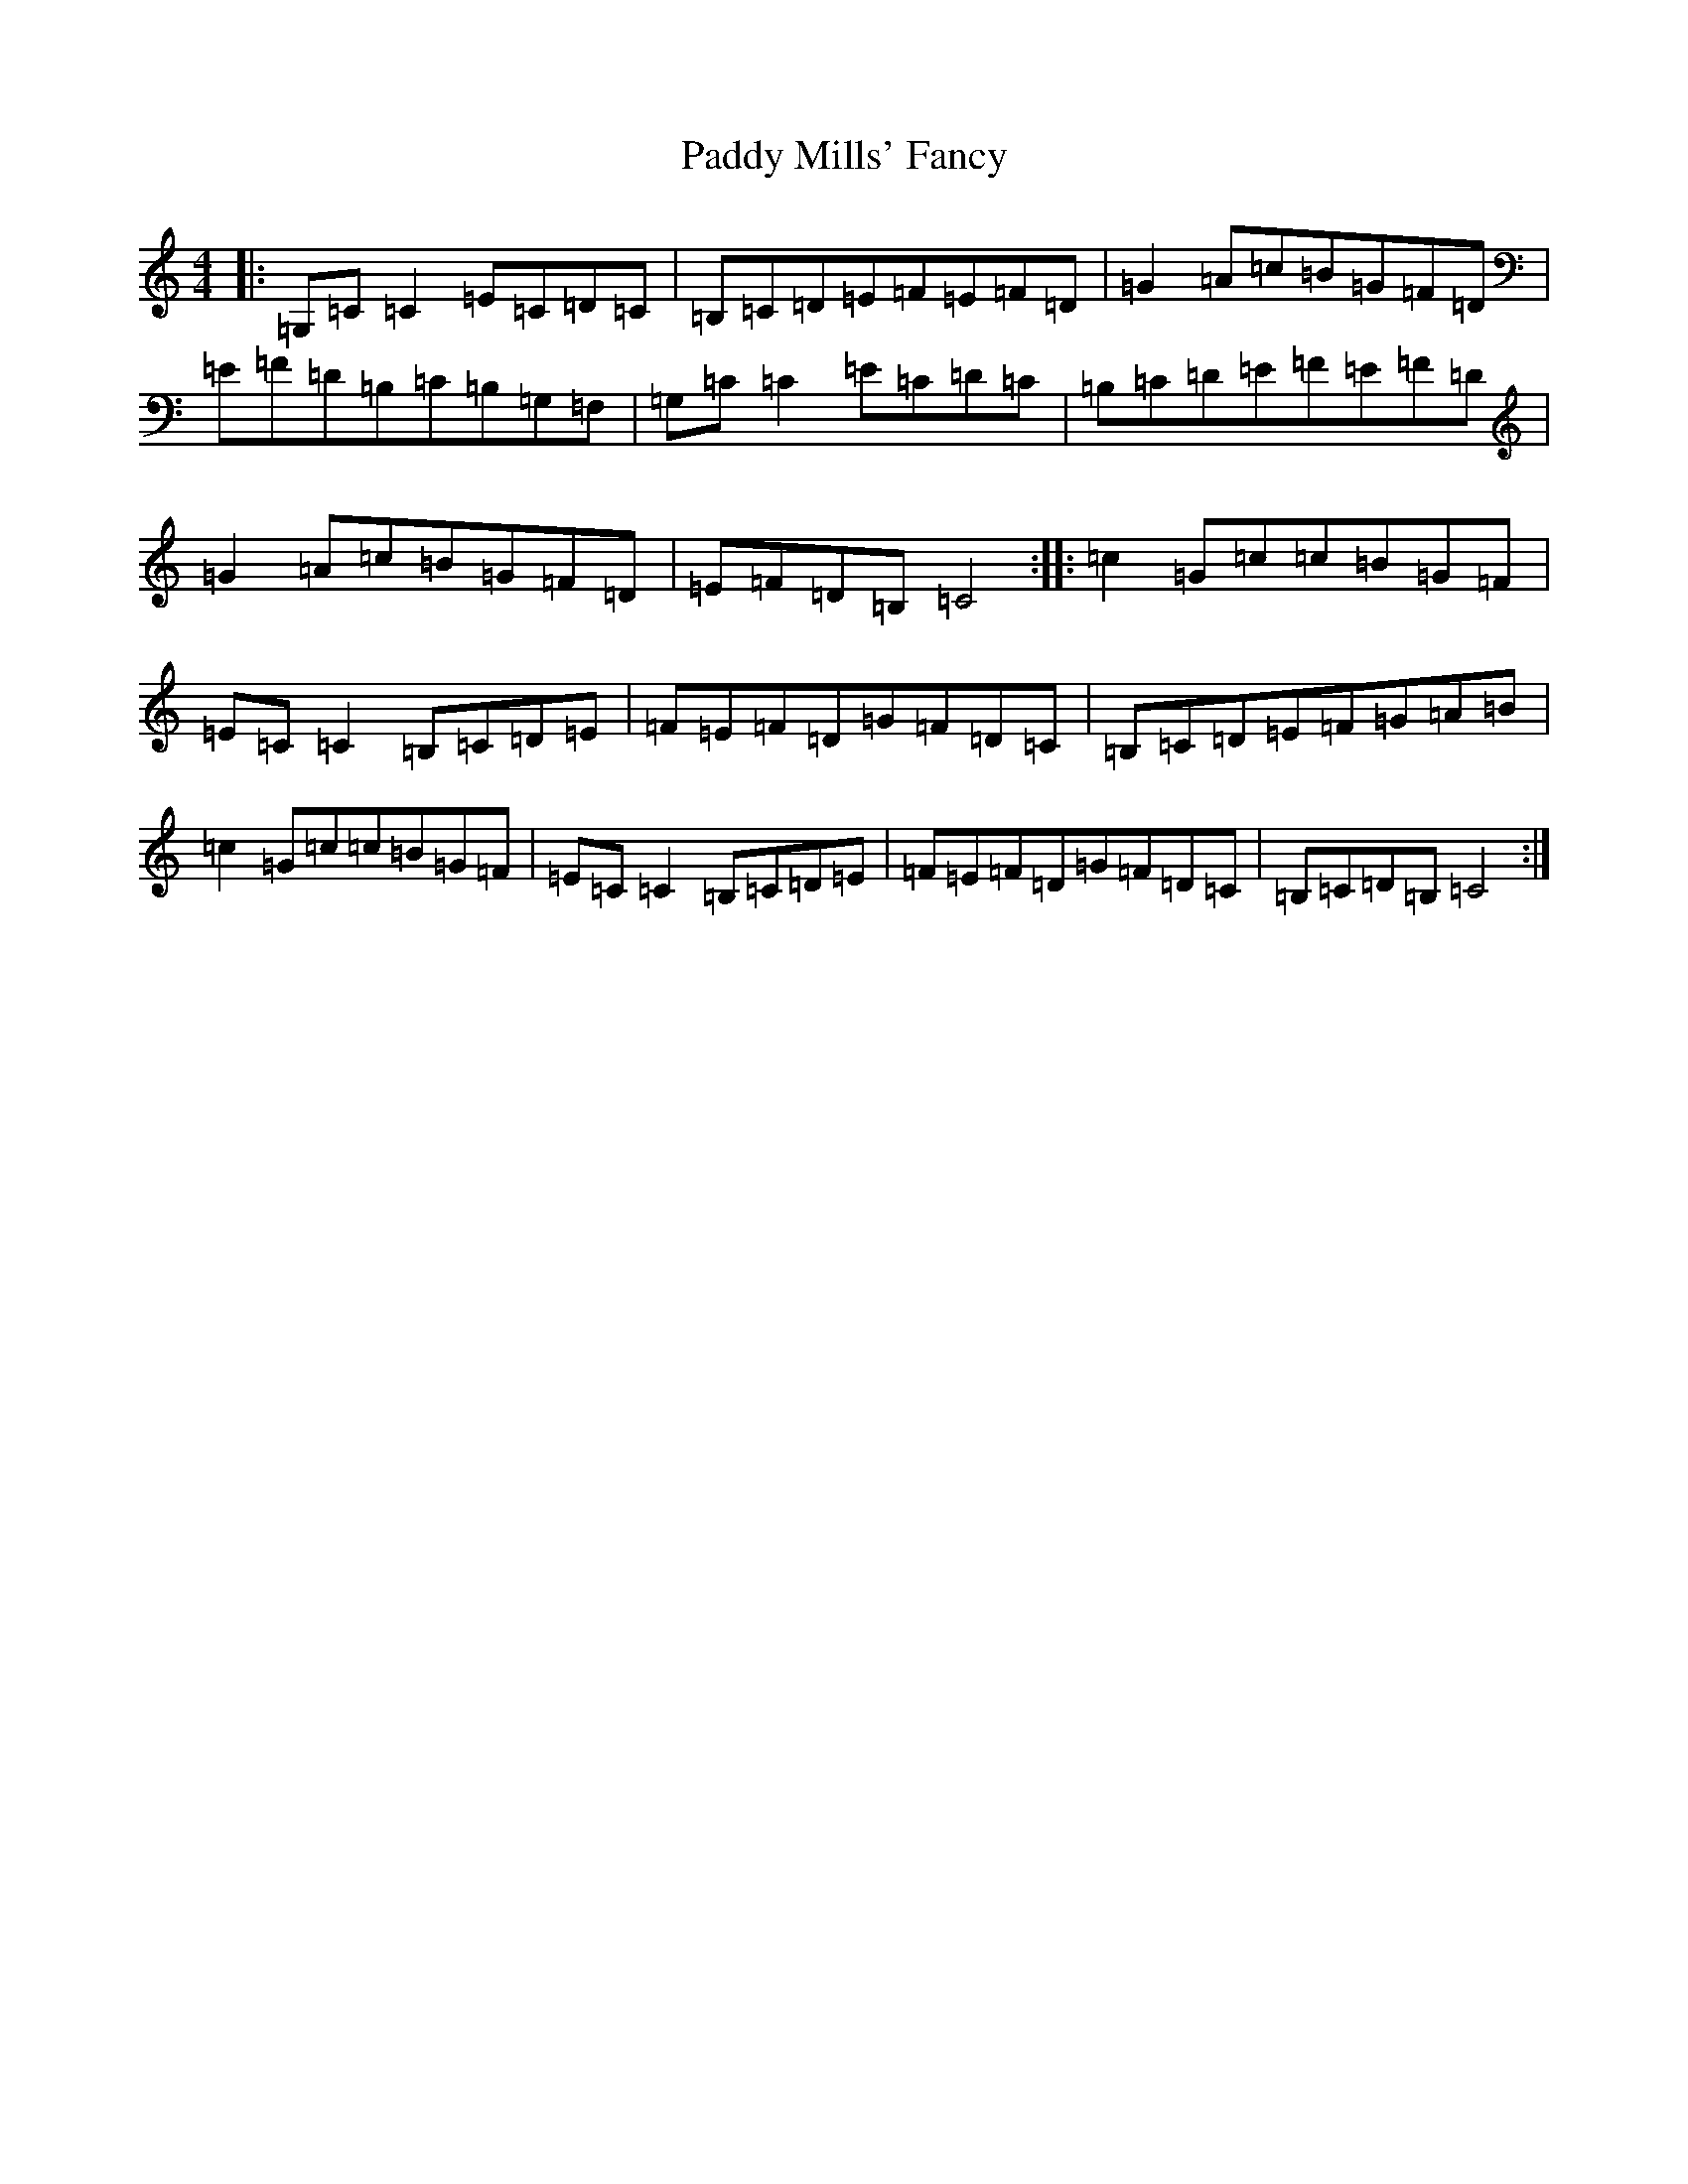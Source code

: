 X: 16495
T: Paddy Mills' Fancy
S: https://thesession.org/tunes/1684#setting1684
R: reel
M:4/4
L:1/8
K: C Major
|:=G,=C=C2=E=C=D=C|=B,=C=D=E=F=E=F=D|=G2=A=c=B=G=F=D|=E=F=D=B,=C=B,=G,=F,|=G,=C=C2=E=C=D=C|=B,=C=D=E=F=E=F=D|=G2=A=c=B=G=F=D|=E=F=D=B,=C4:||:=c2=G=c=c=B=G=F|=E=C=C2=B,=C=D=E|=F=E=F=D=G=F=D=C|=B,=C=D=E=F=G=A=B|=c2=G=c=c=B=G=F|=E=C=C2=B,=C=D=E|=F=E=F=D=G=F=D=C|=B,=C=D=B,=C4:|